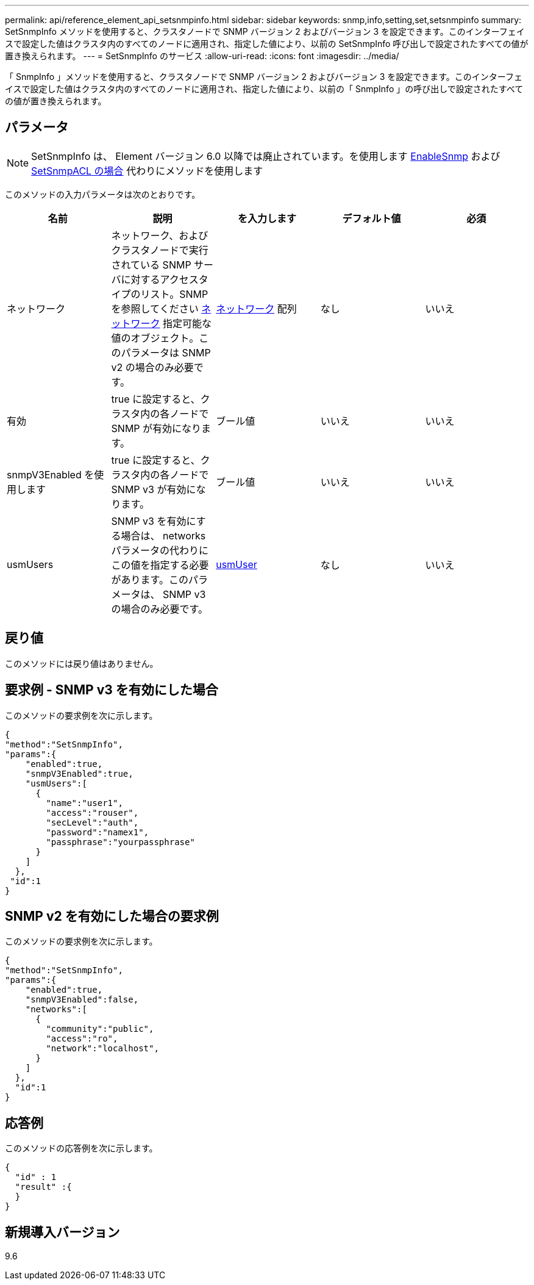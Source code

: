---
permalink: api/reference_element_api_setsnmpinfo.html 
sidebar: sidebar 
keywords: snmp,info,setting,set,setsnmpinfo 
summary: SetSnmpInfo メソッドを使用すると、クラスタノードで SNMP バージョン 2 およびバージョン 3 を設定できます。このインターフェイスで設定した値はクラスタ内のすべてのノードに適用され、指定した値により、以前の SetSnmpInfo 呼び出しで設定されたすべての値が置き換えられます。 
---
= SetSnmpInfo のサービス
:allow-uri-read: 
:icons: font
:imagesdir: ../media/


[role="lead"]
「 SnmpInfo 」メソッドを使用すると、クラスタノードで SNMP バージョン 2 およびバージョン 3 を設定できます。このインターフェイスで設定した値はクラスタ内のすべてのノードに適用され、指定した値により、以前の「 SnmpInfo 」の呼び出しで設定されたすべての値が置き換えられます。



== パラメータ


NOTE: SetSnmpInfo は、 Element バージョン 6.0 以降では廃止されています。を使用します xref:reference_element_api_enablesnmp.adoc[EnableSnmp] および xref:reference_element_api_setsnmpacl.adoc[SetSnmpACL の場合] 代わりにメソッドを使用します

このメソッドの入力パラメータは次のとおりです。

|===
| 名前 | 説明 | を入力します | デフォルト値 | 必須 


 a| 
ネットワーク
 a| 
ネットワーク、およびクラスタノードで実行されている SNMP サーバに対するアクセスタイプのリスト。SNMP を参照してください xref:reference_element_api_network_snmp.adoc[ネットワーク] 指定可能な値のオブジェクト。このパラメータは SNMP v2 の場合のみ必要です。
 a| 
xref:reference_element_api_network_snmp.adoc[ネットワーク] 配列
 a| 
なし
 a| 
いいえ



 a| 
有効
 a| 
true に設定すると、クラスタ内の各ノードで SNMP が有効になります。
 a| 
ブール値
 a| 
いいえ
 a| 
いいえ



 a| 
snmpV3Enabled を使用します
 a| 
true に設定すると、クラスタ内の各ノードで SNMP v3 が有効になります。
 a| 
ブール値
 a| 
いいえ
 a| 
いいえ



 a| 
usmUsers
 a| 
SNMP v3 を有効にする場合は、 networks パラメータの代わりにこの値を指定する必要があります。このパラメータは、 SNMP v3 の場合のみ必要です。
 a| 
xref:reference_element_api_usmuser.adoc[usmUser]
 a| 
なし
 a| 
いいえ

|===


== 戻り値

このメソッドには戻り値はありません。



== 要求例 - SNMP v3 を有効にした場合

このメソッドの要求例を次に示します。

[listing]
----
{
"method":"SetSnmpInfo",
"params":{
    "enabled":true,
    "snmpV3Enabled":true,
    "usmUsers":[
      {
        "name":"user1",
        "access":"rouser",
        "secLevel":"auth",
        "password":"namex1",
        "passphrase":"yourpassphrase"
      }
    ]
  },
 "id":1
}
----


== SNMP v2 を有効にした場合の要求例

このメソッドの要求例を次に示します。

[listing]
----
{
"method":"SetSnmpInfo",
"params":{
    "enabled":true,
    "snmpV3Enabled":false,
    "networks":[
      {
        "community":"public",
        "access":"ro",
        "network":"localhost",
      }
    ]
  },
  "id":1
}
----


== 応答例

このメソッドの応答例を次に示します。

[listing]
----
{
  "id" : 1
  "result" :{
  }
}
----


== 新規導入バージョン

9.6
